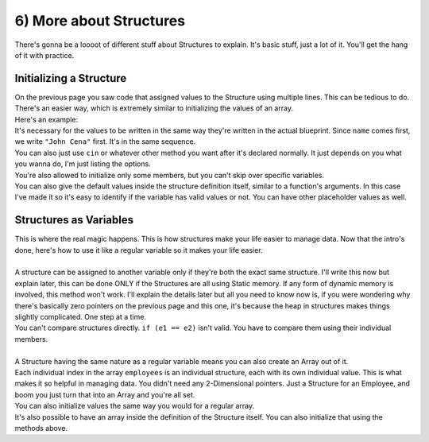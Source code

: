 .. _s2-oop-t06:

6) More about Structures
------------------------

| There's gonna be a loooot of different stuff about Structures to explain. It's basic stuff, just a lot of it. You'll get the hang of it with practice.

Initializing a Structure
^^^^^^^^^^^^^^^^^^^^^^^^

| On the previous page you saw code that assigned values to the Structure using multiple lines. This can be tedious to do. There's an easier way, which is extremely similar to initializing the values of an array.

.. code-block:: c++
   :linenos:

   StructName variable = {Value1, Value2, ...};

| Here's an example:

.. code-block:: c++
   :linenos:

    struct Employee {
        string name;
        int ID;
        double payRate;
        double hours;
        char gender;
    };

    int main() {
        Employee e1 = {"John Cena", 314, 25.5, 7, 'M'};
    
| It's necessary for the values to be written in the same way they're written in the actual blueprint. Since ``name`` comes first, we write ``"John Cena"`` first. It's in the same sequence.
| You can also just use ``cin`` or whatever other method you want after it's declared normally. It just depends on you what you wanna do, I'm just listing the options.
| You're also allowed to initialize only some members, but you can't skip over specific variables.

.. code-block:: c++
   :linenos:

    // This is fine. The others just become 0.
    Employee e1 = {"John Cena"};
    // This is NOT fine.
    Employee e2 = {"Dwayne Johnson", 315, , 9, 'M'};
    // You can't skip over.

| You can also give the default values inside the structure definition itself, similar to a function's arguments. In this case I've made it so it's easy to identify if the variable has valid values or not. You can have other placeholder values as well.

.. code-block:: c++
   :linenos:

    struct Employee {
        string name = "\0";
        int ID = 0;
        double payRate = 0;
        double hours = 0;
        char gender = '\0';
    };
    
Structures as Variables
^^^^^^^^^^^^^^^^^^^^^^^

| This is where the real magic happens. This is how structures make your life easier to manage data. Now that the intro's done, here's how to use it like a regular variable so it makes your life easier.
|
| A structure can be assigned to another variable only if they're both the exact same structure. I'll write this now but explain later, this can be done ONLY if the Structures are all using Static memory. If any form of dynamic memory is involved, this method won't work. I'll explain the details later but all you need to know now is, if you were wondering why there's basically zero pointers on the previous page and this one, it's because the heap in structures makes things slightly complicated. One step at a time.

.. code-block:: c++
   :linenos:

    Employee e1 = {"John Cena", 314, 25.5, 7, 'M'};
    Employee e2 = e1;
    Employee e3;
    e3 = e2;
    
| You can't compare structures directly. ``if (e1 == e2)`` isn't valid. You have to compare them using their individual members.
|
| A Structure having the same nature as a regular variable means you can also create an Array out of it.

.. code-block:: c++
   :linenos:

    Employee employees[100];

| Each individual index in the array ``employees`` is an individual structure, each with its own individual value. This is what makes it so helpful in managing data. You didn't need any 2-Dimensional pointers. Just a Structure for an Employee, and boom you just turn that into an Array and you're all set.
| You can also initialize values the same way you would for a regular array.

.. code-block:: c++
   :linenos:

    Employee employees[4] = {{"John Cena", 314, 25.5, 7, 'M'}, {}, {"Dwayne"}};

| It's also possible to have an array inside the definition of the Structure itself. You can also initialize that using the methods above.

.. code-block:: c++
   :linenos:

    struct Employee {
        string name = "\0";
        int ID = 0;
        double payRate = 0;
        double hours = 0;
        char gender = '\0';
        string workingDays[7] = {};
    };
    
    Employee e1 = {"J", 2, 200, 40, 'F', {"Monday", "Wednesday", "Friday"}};
